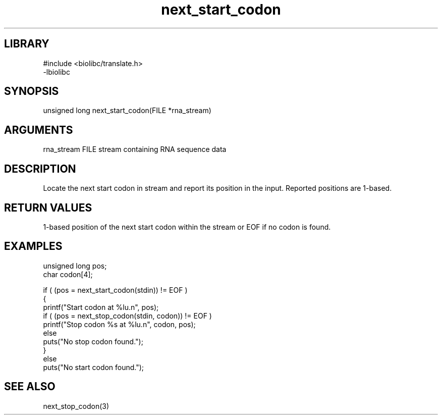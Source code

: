 \" Generated by c2man from next_start_codon.c
.TH next_start_codon 3

.SH LIBRARY
\" Indicate #includes, library name, -L and -l flags
.nf
.na
#include <biolibc/translate.h>
-lbiolibc
.ad
.fi

\" Convention:
\" Underline anything that is typed verbatim - commands, etc.
.SH SYNOPSIS
.PP
unsigned long   next_start_codon(FILE *rna_stream)

.SH ARGUMENTS
.nf
.na
rna_stream  FILE stream containing RNA sequence data
.ad
.fi

.SH DESCRIPTION

Locate the next start codon in stream and report its position in
the input.  Reported positions are 1-based.

.SH RETURN VALUES

1-based position of the next start codon within the stream
or EOF if no codon is found.

.SH EXAMPLES
.nf
.na

unsigned long   pos;
char            codon[4];

if ( (pos = next_start_codon(stdin)) != EOF )
{
    printf("Start codon at %lu.n", pos);
    if ( (pos = next_stop_codon(stdin, codon)) != EOF )
        printf("Stop codon %s at %lu.n", codon, pos);
    else
        puts("No stop codon found.");
}
else
    puts("No start codon found.");
.ad
.fi

.SH SEE ALSO

next_stop_codon(3)


